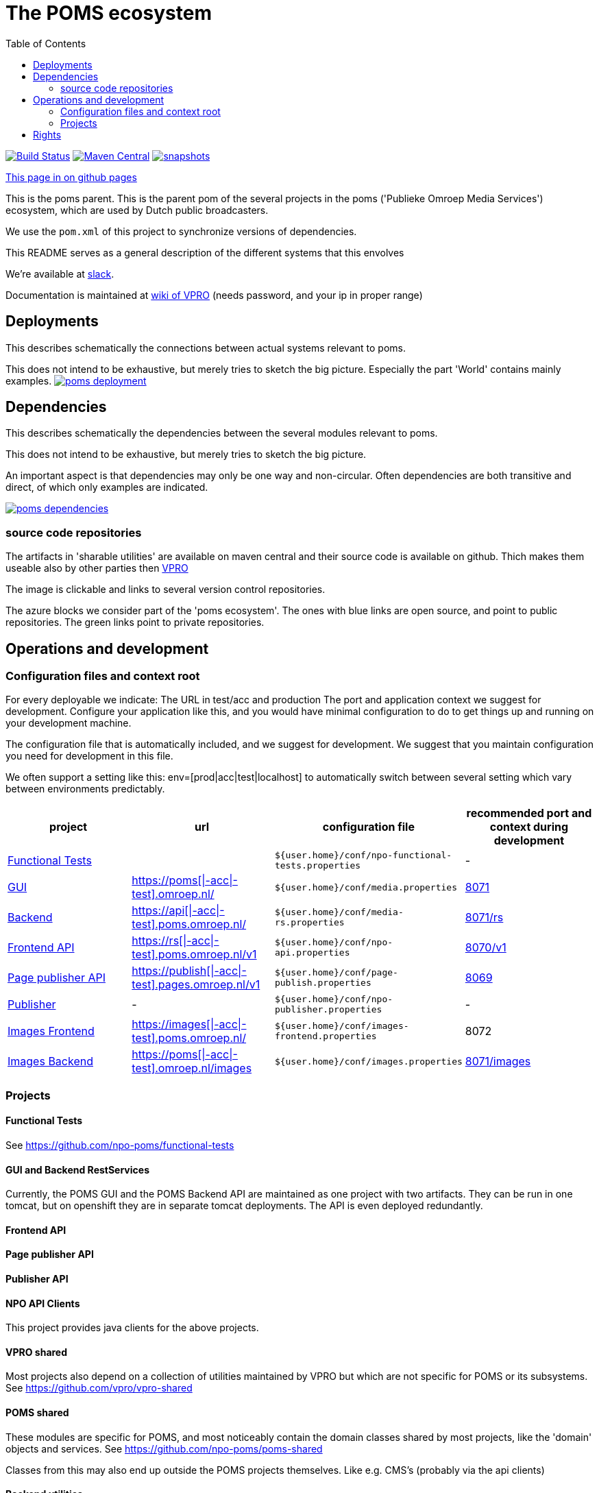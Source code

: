 :open: &#91;
:close: &#93;
:otap: {open}|-acc|-test{close}
= The POMS ecosystem
:toc:

image:https://github.com/npo-poms/poms-parent/workflows/build/badge.svg?[Build Status,link=https://github.com/npo-poms/poms-parent/actions?query=workflow%3Abuild]
image:https://img.shields.io/maven-central/v/nl.vpro.poms/poms-parent.svg?label=Maven%20Central[Maven Central,link=https://search.maven.org/search?q=g:%22nl.vpro.poms%22%20AND%20a:%22poms-parent%22]
image:https://img.shields.io/nexus/s/https/oss.sonatype.org/nl.vpro.poms/poms-parent.svg[snapshots,link=https://oss.sonatype.org/content/repositories/snapshots/nl/vpro/poms/poms-parent/]

ifndef::htmled[]
link:https://npo-poms.github.io/poms-parent/[This page in on github pages]
endif::[]

This is the poms parent. This is the parent pom of the several projects in the poms ('Publieke Omroep Media Services') ecosystem, which are used by Dutch public broadcasters.

We use the `pom.xml` of this project to synchronize versions of dependencies.

This README serves as a general description of the different systems that this envolves

We're available at link:https://vpro-poms.slack.com/[slack].

Documentation is maintained at https://wiki.vpro.nl/display/poms/[wiki of VPRO] (needs password, and your ip in proper range)

== Deployments

This describes schematically the connections between actual systems relevant to poms.

This does not intend to be exhaustive, but merely tries to sketch the big picture. Especially the part 'World' contains mainly examples.
image:https://rawgit.com/npo-poms/poms-parent/master/poms-deployment.svg[title=deployment, link=https://rawgit.com/npo-poms/poms-parent/master/poms-deployment.svg, window="_blank"]


== Dependencies

This describes schematically the dependencies between the several modules relevant to poms.

This does not intend to be exhaustive, but merely tries to sketch the big picture.

An important aspect is that dependencies may only be one way and non-circular. Often dependencies are both transitive and direct, of which only examples are indicated.


image:https://rawgit.com/npo-poms/poms-parent/master/poms-dependencies.svg[title=dependencies, link=https://rawgit.com/npo-poms/poms-parent/master/poms-dependencies.svg, window="_blank"]


=== source code repositories

The artifacts in 'sharable utilities' are  available on maven central and their source code is available on github.  Thich makes them useable also by other parties then https://github.com/vpro[VPRO]

The image is clickable and links to several version control repositories.

The azure blocks we consider part of the 'poms ecosystem'. The ones with blue links are open source, and point to public repositories. The green links point to private repositories.

== Operations and development

=== Configuration files and context root

For every deployable we indicate:
The URL in test/acc and production
The port and application context we suggest for development. Configure your application like this, and you would have minimal configuration to do to get things up and running on your development machine.

The configuration file that is automatically included, and we suggest for development. We suggest that you maintain configuration you need for development in this file.

We often support a setting like this:
env=[prod|acc|test|localhost] to automatically switch between several setting which vary between environments predictably.

[options="header"]
|========
| project |url |configuration file |recommended port and context during development
| https://github.com/npo-poms/functional-tests[Functional Tests] | | `${user.home}/conf/npo-functional-tests.properties` | -

| https://git.vpro.nl/npo/media/-/tree/master/media-server[GUI] | https://poms.omroep.nl/[https://poms{otap}.omroep.nl/] | `${user.home}/conf/media.properties` | http://localhost:8071/[8071]

| https://git.vpro.nl/npo/media/-/tree/master/media-rs[Backend] | https://api.poms.omroep.nl[https://api{otap}.poms.omroep.nl/] | `${user.home}/conf/media-rs.properties` | http://localhost:8071/rs[8071/rs]

| https://git.vpro.nl/npo/api[Frontend API]| https://rs.poms.omroep.nl/v1[https://rs{otap}.poms.omroep.nl/v1] | `${user.home}/conf/npo-api.properties` | http://localhost:8071/v1[8070/v1]

| https://git.vpro.nl/npo/pages-publish[Page publisher API]| https://publish.pages.omroep.nl[https://publish{otap}.pages.omroep.nl/v1] | `${user.home}/conf/page-publish.properties` | http://localhost:8069[8069]

| https://git.vpro.nl/npo/npo-publish[Publisher] | - | `${user.home}/conf/npo-publisher.properties` | -

| https://git.vpro.nl/npo/images/-/tree/master/image-server-frontend[Images Frontend] | https://images.poms.omroep.nl[https://images{otap}.poms.omroep.nl/] | `${user.home}/conf/images-frontend.properties` | 8072

| https://git.vpro.nl/npo/images/-/tree/master/image-server[Images Backend] | https://poms.omroep.nl/images[https://poms{otap}.omroep.nl/images] | `${user.home}/conf/images.properties` | http://localhost:8071/images/[8071/images]
|========

=== Projects
==== Functional Tests

See https://github.com/npo-poms/functional-tests

==== GUI and Backend RestServices

Currently, the POMS GUI and the POMS Backend API are maintained as one project with two artifacts. They can be run in one tomcat, but on openshift they are in separate tomcat deployments. The API is even deployed redundantly. 

==== Frontend API

==== Page publisher API

==== Publisher API

==== NPO API Clients

This project provides java clients for the above projects.

==== VPRO shared

Most projects also depend on a collection of utilities maintained by VPRO but which are not specific for POMS or its subsystems.
See https://github.com/vpro/vpro-shared

==== POMS shared

These modules are specific for POMS, and most noticeably contain the domain classes shared by most projects, like the 'domain' objects and services.
See https://github.com/npo-poms/poms-shared

Classes from this may also end up outside the POMS projects themselves. Like e.g. CMS's (probably via the api clients)

==== Backend utilities

Sometimes different POMS project share 'backend' code, like repository implementations. These need never be exposed to the outside world.

==== User backend

This contains the code to talk to keycloak to acquire user roles/groups

== Rights

The rights matrix of the POMs GUI can be found link:https://npo-poms.github.io/poms-parent/RIGHTS.html[here]
